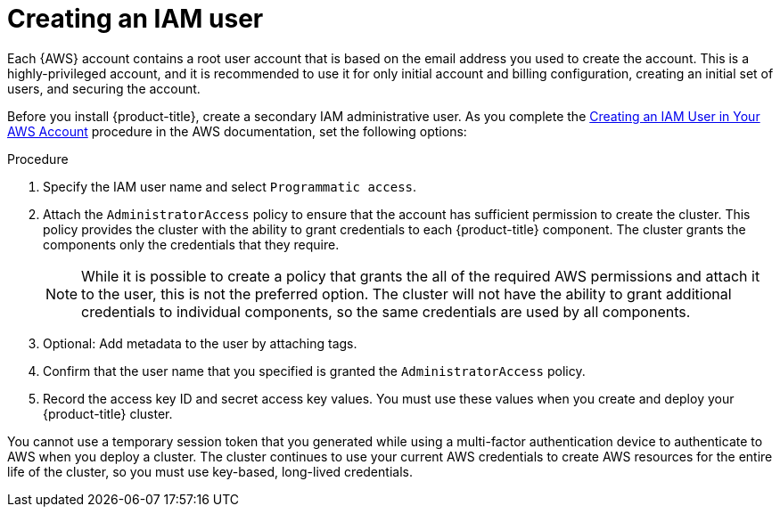 // Module included in the following assemblies:
//
// * assemblies/config-aws-account.adoc

[id="aws-iam-user_{context}"]
= Creating an IAM user


Each {AWS} account contains a root user account that is based on the email address you used to create the account. This is a highly-privileged account, and it is recommended to use it for only initial account and billing configuration, creating an initial set of users, and securing the account.

Before you install {product-title}, create a secondary IAM administrative user. As you complete the link:https://docs.aws.amazon.com/IAM/latest/UserGuide/id_users_create.html[Creating an IAM User in Your AWS Account] procedure in the AWS documentation, set the following options:

.Procedure

. Specify the IAM user name and select `Programmatic access`.

. Attach the `AdministratorAccess` policy to ensure that the account has sufficient permission to create the cluster. This policy provides the cluster with the ability to grant credentials to each {product-title} component. The cluster grants the components only the credentials that they require.
+
[NOTE]
====
While it is possible to create a policy that grants the all of the required AWS permissions and attach it to the user, this is not the preferred option. The cluster will not have the ability to grant additional credentials to individual components, so the same credentials are used by all components.
====

. Optional: Add metadata to the user by attaching tags.

. Confirm that the user name that you specified is granted the `AdministratorAccess` policy.

. Record the access key ID and secret access key values. You must use these values when you create and deploy your {product-title} cluster.
[IMPORTANT]
====
You cannot use a temporary session token that you generated while using a multi-factor authentication device to authenticate to AWS when you deploy a cluster. The cluster continues to use your current AWS credentials to create AWS resources for the entire life of the cluster, so you must use key-based, long-lived credentials.
====
